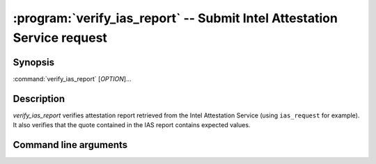 .. program:: verify_ias_report

========================================================================
:program:`verify_ias_report` -- Submit Intel Attestation Service request
========================================================================

Synopsis
========

:command:`verify_ias_report` [*OPTION*]...

Description
===========

`verify_ias_report` verifies attestation report retrieved from the Intel
Attestation Service (using ``ias_request`` for example). It also verifies
that the quote contained in the IAS report contains expected values.

Command line arguments
======================

.. option:: -h, --help

   Display usage.

.. option:: -v, --verbose

   Print more information.

.. option:: -m, --msb

   Print/parse hex strings in big-endian order.

.. option:: -r, --report-path

   IAS report to verify.

.. option:: -s, --sig-path

   Path to the IAS report's signature.

.. option:: -o, --allow-outdated-tcb

   Treat IAS status GROUP_OUT_OF_DATE as OK.

.. option:: -n, --nonce

   Nonce that's expected in the report (optional).

.. option:: -S, --mr-signer

   Expected mr_signer field (hex string, optional).

.. option:: -E, --mr-enclave

   Expected mr_enclave field (hex string, optional).

.. option:: -R, --report-data

   Expected report_data field (hex string, optional).

.. option:: -P, --isv-prod-id

   Expected isv_prod_id field (hex string, optional).

.. option:: -V, --isv-svn

   Expected isv_svn field (hex string, optional).

.. option:: -i, --ias-pubkey

   Path to IAS public RSA key (PEM format, optional).
